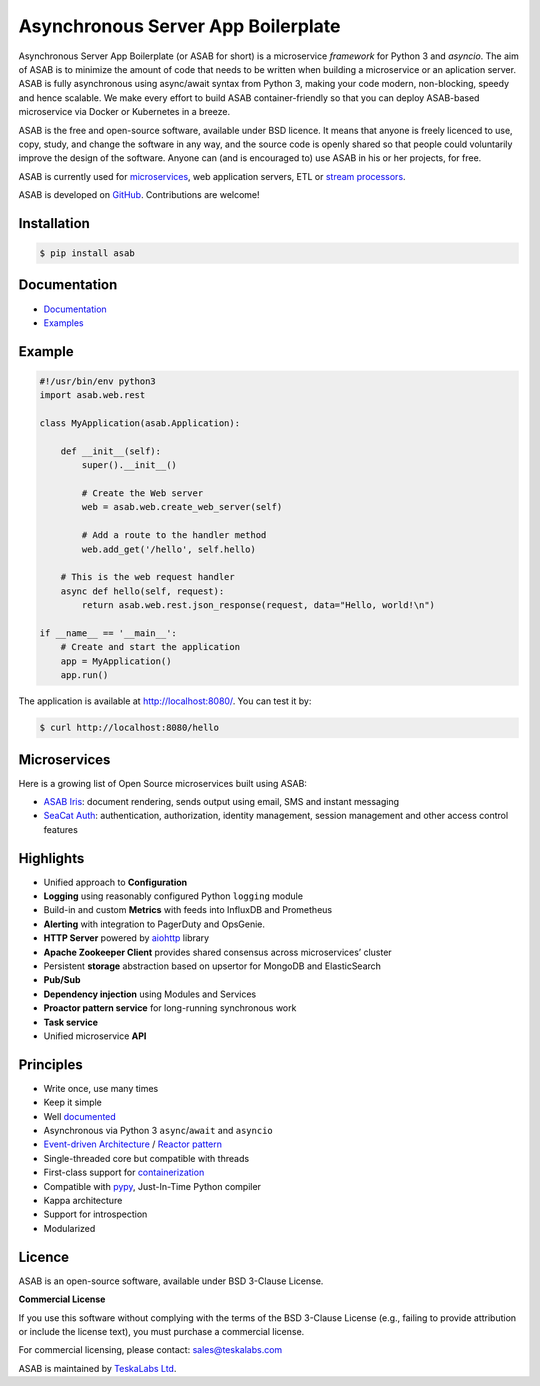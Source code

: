Asynchronous Server App Boilerplate
===================================
    
.. image:: https://img.shields.io/github/license/TeskaLabs/asab
    :target: https://github.com/TeskaLabs/asab/blob/master/LICENSE

Asynchronous Server App Boilerplate (or ASAB for short) is a microservice *framework* for Python 3 and `asyncio`.
The aim of ASAB is to minimize the amount of code that needs to be written when building a microservice or an aplication server.
ASAB is fully asynchronous using async/await syntax from Python 3, making your code modern, non-blocking, speedy and hence scalable.
We make every effort to build ASAB container-friendly so that you can deploy ASAB-based microservice via Docker or Kubernetes in a breeze.

ASAB is the free and open-source software, available under BSD licence.
It means that anyone is freely licenced to use, copy, study, and change the software in any way, and the source code is openly shared so that people could voluntarily improve the design of the software.
Anyone can (and is encouraged to) use ASAB in his or her projects, for free.

ASAB is currently used for `microservices <https://en.wikipedia.org/wiki/Microservices>`_, web application servers, ETL or `stream processors <https://github.com/TeskaLabs/bspump>`_.

ASAB is developed on `GitHub <https://github.com/TeskaLabs/asab>`_.
Contributions are welcome!


Installation
------------


.. code:: shell

    $ pip install asab


Documentation
-------------

* `Documentation <https://docs.teskalabs.com/asab/>`_
* `Examples <https://github.com/TeskaLabs/asab/tree/master/examples>`_


Example
-------

.. code:: python

    #!/usr/bin/env python3
    import asab.web.rest
    
    class MyApplication(asab.Application):

        def __init__(self):
            super().__init__()

            # Create the Web server
            web = asab.web.create_web_server(self)

            # Add a route to the handler method
            web.add_get('/hello', self.hello)

        # This is the web request handler
        async def hello(self, request):
            return asab.web.rest.json_response(request, data="Hello, world!\n")
    
    if __name__ == '__main__':
        # Create and start the application
        app = MyApplication()
        app.run()


The application is available at http://localhost:8080/.
You can test it by:


.. code:: shell

    $ curl http://localhost:8080/hello


Microservices
-------------

Here is a growing list of Open Source microservices built using ASAB:

* `ASAB Iris <https://github.com/TeskaLabs/asab-iris>`_:  document rendering, sends output using email, SMS and instant messaging
* `SeaCat Auth <https://github.com/TeskaLabs/seacat-auth>`_: authentication, authorization, identity management, session management and other access control features



Highlights
----------

* Unified approach to **Configuration**
* **Logging** using reasonably configured Python ``logging`` module
* Build-in and custom **Metrics** with feeds into InfluxDB and Prometheus
* **Alerting** with integration to PagerDuty and OpsGenie.
* **HTTP Server** powered by `aiohttp <https://docs.aiohttp.org/en/stable/>`_ library
* **Apache Zookeeper Client** provides shared consensus across microservices’ cluster
* Persistent **storage** abstraction based on upsertor for MongoDB and ElasticSearch
* **Pub/Sub**
* **Dependency injection** using Modules and Services
* **Proactor pattern service** for long-running synchronous work
* **Task service**
* Unified microservice **API**


Principles
----------

* Write once, use many times
* Keep it simple
* Well `documented <http://asab.readthedocs.io/>`_
* Asynchronous via Python 3 ``async``/``await`` and ``asyncio``
* `Event-driven Architecture <https://en.wikipedia.org/wiki/Event-driven_architecture>`_ / `Reactor pattern <https://en.wikipedia.org/wiki/Reactor_pattern>`_
* Single-threaded core but compatible with threads
* First-class support for `containerization <https://en.wikipedia.org/wiki/Operating-system-level_virtualization>`_
* Compatible with `pypy <http://pypy.org>`_, Just-In-Time Python compiler
* Kappa architecture
* Support for introspection
* Modularized


Licence
-------

ASAB is an open-source software, available under BSD 3-Clause License.  

**Commercial License**

If you use this software without complying with the terms of the BSD 3-Clause License (e.g., failing to provide attribution or include the license text), you must purchase a commercial license.

For commercial licensing, please contact: sales@teskalabs.com

ASAB is maintained by `TeskaLabs Ltd <https://www.teskalabs.com>`_.


